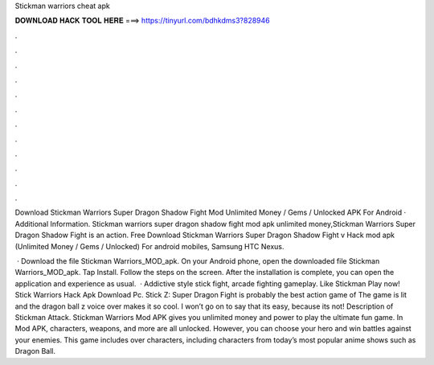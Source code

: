 Stickman warriors cheat apk



𝐃𝐎𝐖𝐍𝐋𝐎𝐀𝐃 𝐇𝐀𝐂𝐊 𝐓𝐎𝐎𝐋 𝐇𝐄𝐑𝐄 ===> https://tinyurl.com/bdhkdms3?828946



.



.



.



.



.



.



.



.



.



.



.



.

Download Stickman Warriors Super Dragon Shadow Fight Mod Unlimited Money / Gems / Unlocked APK For Android · Additional Information. Stickman warriors super dragon shadow fight mod apk unlimited money,Stickman Warriors Super Dragon Shadow Fight is an action. Free Download Stickman Warriors Super Dragon Shadow Fight v Hack mod apk (Unlimited Money / Gems / Unlocked) For android mobiles, Samsung HTC Nexus.

 · Download the file Stickman Warriors_MOD_apk. On your Android phone, open the downloaded file Stickman Warriors_MOD_apk. Tap Install. Follow the steps on the screen. After the installation is complete, you can open the application and experience as usual.  · Addictive style stick fight, arcade fighting gameplay. Like Stickman Play now! Stick Warriors Hack Apk Download Pc. Stick Z: Super Dragon Fight is probably the best action game of The game is lit and the dragon ball z voice over makes it so cool. I won’t go on to say that its easy, because its not! Description of Stickman Attack. Stickman Warriors Mod APK gives you unlimited money and power to play the ultimate fun game. In Mod APK, characters, weapons, and more are all unlocked. However, you can choose your hero and win battles against your enemies. This game includes over characters, including characters from today’s most popular anime shows such as Dragon Ball.
